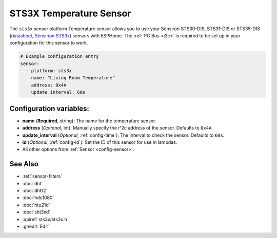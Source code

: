 STS3X Temperature Sensor
========================

.. seo::
    :description: Instructions for setting up STS3x-DIS temperature sensors
    :image: sts3x.jpg

The ``sts3x`` sensor platform Temperature sensor allows you to use your Sensiron STS30-DIS, STS31-DIS or STS35-DIS
(`datasheet <https://www.sensirion.com/fileadmin/user_upload/customers/sensirion/Dokumente/0_Datasheets/Temperature/Sensirion_Temperature_Sensors_STS3x_Datasheet.pdf>`__,
`Sensirion STS3x <https://https://www.sensirion.com/sts3x/>`__) sensors with
ESPHome. The :ref:`I²C Bus <i2c>` is
required to be set up in your configuration for this sensor to work.

.. figure:: images/temperature.png
    :align: center
    :width: 80.0%

.. code-block:: yaml

    # Example configuration entry
    sensor:
      - platform: sts3x
        name: "Living Room Temperature"
        address: 0x4A
        update_interval: 60s

Configuration variables:
------------------------

- **name** (**Required**, string): The name for the temperature sensor.
- **address** (*Optional*, int): Manually specify the i^2c address of the sensor.
  Defaults to ``0x4A``.
- **update_interval** (*Optional*, :ref:`config-time`): The interval to check the
  sensor. Defaults to ``60s``.
- **id** (*Optional*, :ref:`config-id`): Set the ID of this sensor for use in lambdas.
- All other options from :ref:`Sensor <config-sensor>`.

See Also
--------

- :ref:`sensor-filters`
- :doc:`dht`
- :doc:`dht12`
- :doc:`hdc1080`
- :doc:`htu21d`
- :doc:`sht3xd`
- :apiref:`sts3x/sts3x.h`
- :ghedit:`Edit`
